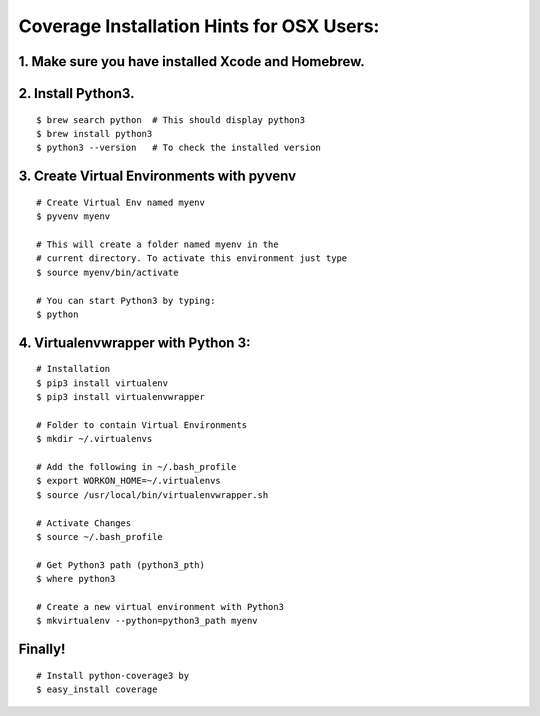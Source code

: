 Coverage Installation Hints for OSX Users:
==========================================

1. Make sure you have installed Xcode and Homebrew.
---------------------------------------------------

2. Install Python3.
-------------------

::

    $ brew search python  # This should display python3
    $ brew install python3
    $ python3 --version   # To check the installed version

3. Create Virtual Environments with pyvenv
------------------------------------------

::

    # Create Virtual Env named myenv
    $ pyvenv myenv

    # This will create a folder named myenv in the
    # current directory. To activate this environment just type
    $ source myenv/bin/activate

    # You can start Python3 by typing:
    $ python

4. Virtualenvwrapper with Python 3:
-----------------------------------

::

    # Installation
    $ pip3 install virtualenv
    $ pip3 install virtualenvwrapper

    # Folder to contain Virtual Environments
    $ mkdir ~/.virtualenvs

    # Add the following in ~/.bash_profile
    $ export WORKON_HOME=~/.virtualenvs
    $ source /usr/local/bin/virtualenvwrapper.sh

    # Activate Changes
    $ source ~/.bash_profile

    # Get Python3 path (python3_pth)
    $ where python3

    # Create a new virtual environment with Python3
    $ mkvirtualenv --python=python3_path myenv

Finally!
--------

::

    # Install python-coverage3 by
    $ easy_install coverage
